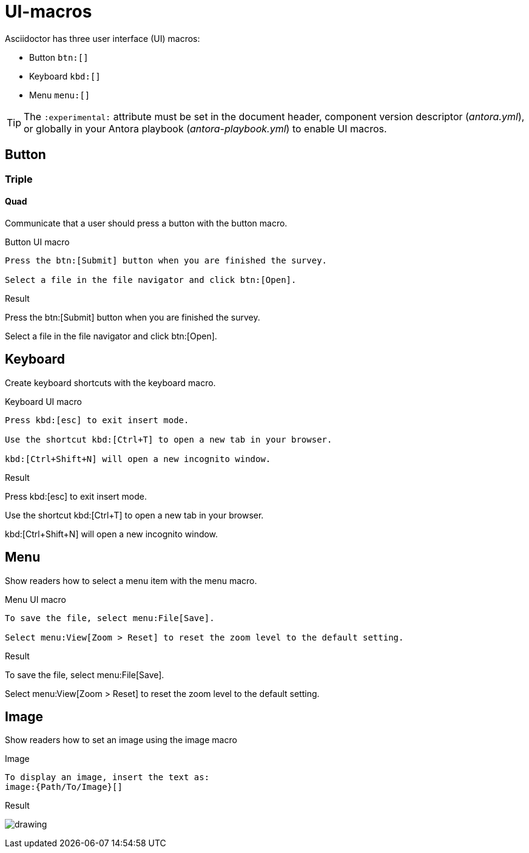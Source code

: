 = UI-macros
:example-caption!:

Asciidoctor has three user interface (UI) macros:

* Button `btn:[]`
* Keyboard `kbd:[]`
* Menu `menu:[]`

TIP: The `:experimental:` attribute must be set in the document header, component version descriptor (_antora.yml_), or globally in your Antora playbook (_antora-playbook.yml_) to enable UI macros.



== Button
=== Triple
==== Quad

Communicate that a user should press a button with the button macro.

.Button UI macro
----
Press the btn:[Submit] button when you are finished the survey.

Select a file in the file navigator and click btn:[Open].
----

.Result
====
Press the btn:[Submit] button when you are finished the survey.

Select a file in the file navigator and click btn:[Open].
====

== Keyboard

Create keyboard shortcuts with the keyboard macro.

.Keyboard UI macro
----
Press kbd:[esc] to exit insert mode.

Use the shortcut kbd:[Ctrl+T] to open a new tab in your browser.

kbd:[Ctrl+Shift+N] will open a new incognito window.
----

.Result
====
Press kbd:[esc] to exit insert mode.

Use the shortcut kbd:[Ctrl+T] to open a new tab in your browser.

kbd:[Ctrl+Shift+N] will open a new incognito window.
====

== Menu

Show readers how to select a menu item with the menu macro.

.Menu UI macro
----
To save the file, select menu:File[Save].

Select menu:View[Zoom > Reset] to reset the zoom level to the default setting.
----

.Result
====
To save the file, select menu:File[Save].

Select menu:View[Zoom > Reset] to reset the zoom level to the default setting.
====

== Image

Show readers how to set an image using the image macro

.Image
----
To display an image, insert the text as:
image:{Path/To/Image}[]

----

.Result
====
image:drawing.svg[]
====

